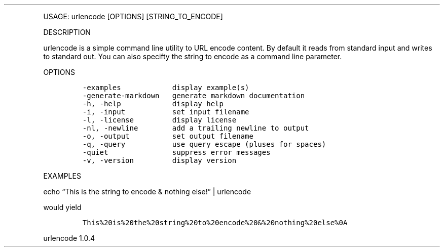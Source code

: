 .\" Automatically generated by Pandoc 3.0
.\"
.\" Define V font for inline verbatim, using C font in formats
.\" that render this, and otherwise B font.
.ie "\f[CB]x\f[]"x" \{\
. ftr V B
. ftr VI BI
. ftr VB B
. ftr VBI BI
.\}
.el \{\
. ftr V CR
. ftr VI CI
. ftr VB CB
. ftr VBI CBI
.\}
.TH "" "" "" "" ""
.hy
.PP
USAGE: urlencode [OPTIONS] [STRING_TO_ENCODE]
.PP
DESCRIPTION
.PP
urlencode is a simple command line utility to URL encode content.
By default it reads from standard input and writes to standard out.
You can also specifty the string to encode as a command line parameter.
.PP
OPTIONS
.IP
.nf
\f[C]
-examples            display example(s)
-generate-markdown   generate markdown documentation
-h, -help            display help
-i, -input           set input filename
-l, -license         display license
-nl, -newline        add a trailing newline to output
-o, -output          set output filename
-q, -query           use query escape (pluses for spaces)
-quiet               suppress error messages
-v, -version         display version
\f[R]
.fi
.PP
EXAMPLES
.PP
echo \[lq]This is the string to encode & nothing else!\[rq] | urlencode
.PP
would yield
.IP
.nf
\f[C]
This%20is%20the%20string%20to%20encode%20&%20nothing%20else%0A
\f[R]
.fi
.PP
urlencode 1.0.4
